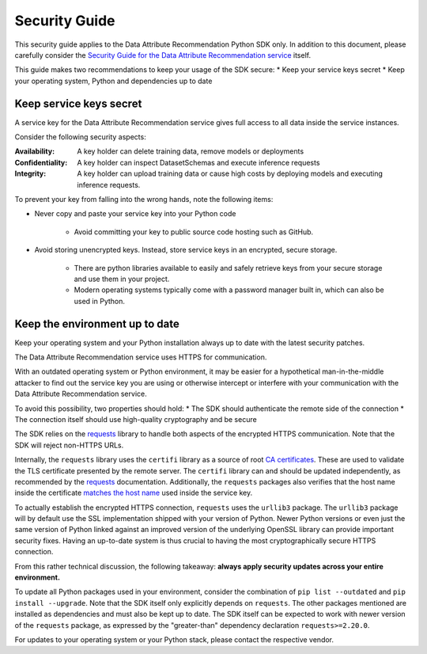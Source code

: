 .. _security guide:

Security Guide
==============

This security guide applies to the Data Attribute Recommendation Python SDK only.
In addition to this document, please carefully consider the `Security Guide for the
Data Attribute Recommendation service`_ itself.

This guide makes two recommendations to keep your usage of the SDK secure:
* Keep your service keys secret
* Keep your operating system, Python and dependencies up to date

.. _Security Guide for the Data Attribute Recommendation service: https://help.sap.com/viewer/105bcfd88921418e8c29b24a7a402ec3/SHIP/en-US/3cb3e86f07164272bf3c3dea2a55a2a5.html

Keep service keys secret
***************************

A service key for the Data Attribute Recommendation service gives full access
to all data inside the service instances.

Consider the following security aspects:

:Availability: A key holder can delete training data,
               remove models or deployments

:Confidentiality: A key holder can inspect DatasetSchemas and execute
                  inference requests

:Integrity: A key holder can upload training data or cause high costs by deploying
            models and executing inference requests.

To prevent your key from falling into the wrong hands, note the following items:

* Never copy and paste your service key into your Python code

    * Avoid committing your key to public source code hosting such as GitHub.

* Avoid storing unencrypted keys. Instead, store service keys
  in an encrypted, secure storage.

    * There are python libraries available to easily and safely retrieve keys from your
      secure storage and use them in your project.
    * Modern operating systems typically come with a password manager built in, which
      can also be used in Python.

Keep the environment up to date
*******************************

Keep your operating system and your Python installation always up to date
with the latest security patches.

The Data Attribute Recommendation service uses HTTPS for communication.

With an outdated operating system or Python environment, it may be easier
for a hypothetical man-in-the-middle attacker to find out the service key you are
using or otherwise intercept or interfere with your communication with the Data Attribute
Recommendation service.

To avoid this possibility, two properties should hold:
* The SDK should authenticate the remote side of the connection
* The connection itself should use high-quality cryptography and be secure

The SDK relies on the `requests`_ library to handle both aspects of the encrypted
HTTPS communication. Note that the SDK will reject non-HTTPS URLs.

.. _requests: https://requests.readthedocs.io/en/master/

Internally, the ``requests`` library uses the ``certifi`` library as a source of root `CA
certificates`_. These are used to validate the TLS certificate presented by the remote
server.
The ``certifi`` library can and should be updated independently, as recommended
by the `requests`_ documentation.
Additionally, the ``requests`` packages also verifies that the host name inside the
certificate `matches the host name`_ used inside the service key.


.. _matches the host name: https://requests.readthedocs.io/en/v2.9.1/user/advanced/#ssl-cert-verification
.. _CA certificates: https://requests.readthedocs.io/en/v2.9.1/user/advanced/#ca-certificates

To actually establish the encrypted HTTPS connection, ``requests`` uses the
``urllib3`` package.
The ``urllib3`` package will by default use the SSL implementation shipped with your
version of Python. Newer Python versions or even just the same version of Python linked
against an improved version of the underlying OpenSSL library can provide important
security fixes. Having an up-to-date system is thus crucial to having the most
cryptographically secure HTTPS connection.

From this rather technical discussion, the following takeaway:
**always apply security updates across your entire environment.**

To update all Python packages used in your environment, consider
the combination of ``pip list --outdated`` and ``pip install --upgrade``. Note
that the SDK itself only explicitly depends on ``requests``. The other packages
mentioned are installed as dependencies and must also be kept up to date.
The SDK itself can be expected to work with newer version of the ``requests``
package, as expressed by the "greater-than" dependency declaration ``requests>=2.20.0``.

For updates to your operating system or your Python stack, please contact
the respective vendor.
